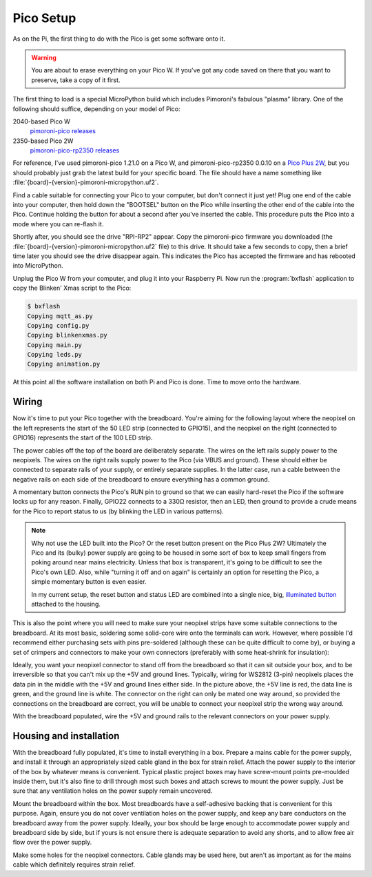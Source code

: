 ==========
Pico Setup
==========

As on the Pi, the first thing to do with the Pico is get some software onto it.

.. warning::

    You are about to erase everything on your Pico W. If you've got any code
    saved on there that you want to preserve, take a copy of it first.

The first thing to load is a special MicroPython build which includes
Pimoroni's fabulous "plasma" library. One of the following should suffice,
depending on your model of Pico:

2040-based Pico W
    `pimoroni-pico releases`_

2350-based Pico 2W
    `pimoroni-pico-rp2350 releases`_

For reference, I've used pimoroni-pico 1.21.0 on a Pico W, and
pimoroni-pico-rp2350 0.0.10 on a `Pico Plus 2W`_, but you should probably just
grab the latest build for your specific board. The file should have a name
something like :file:`{board}-{version}-pimoroni-micropython.uf2`.

Find a cable suitable for connecting your Pico to your computer, but don't
connect it just yet! Plug one end of the cable into your computer, then hold
down the "BOOTSEL" button on the Pico while inserting the other end of the
cable into the Pico. Continue holding the button for about a second after
you've inserted the cable. This procedure puts the Pico into a mode where you
can re-flash it.

Shortly after, you should see the drive "RPI-RP2" appear. Copy the
pimoroni-pico firmware you downloaded (the
:file:`{board}-{version}-pimoroni-micropython.uf2` file) to this drive. It
should take a few seconds to copy, then a brief time later you should see the
drive disappear again. This indicates the Pico has accepted the firmware and
has rebooted into MicroPython.

Unplug the Pico W from your computer, and plug it into your Raspberry Pi. Now
run the :program:`bxflash` application to copy the Blinken' Xmas script to the
Pico:

.. code-block:: console

    $ bxflash
    Copying mqtt_as.py
    Copying config.py
    Copying blinkenxmas.py
    Copying main.py
    Copying leds.py
    Copying animation.py

At this point all the software installation on both Pi and Pico is done. Time
to move onto the hardware.


Wiring
======

Now it's time to put your Pico together with the breadboard. You're aiming for
the following layout where the neopixel on the left represents the start of the
50 LED strip (connected to GPIO15), and the neopixel on the right (connected to
GPIO16) represents the start of the 100 LED strip.

.. image:: images/breadboard.*
    :align: center
    :alt: A breadboard diagram showing the layout of the Pico, neopixels, reset
          button, status LED, and power rails

The power cables off the top of the board are deliberately separate. The wires
on the left rails supply power to the neopixels. The wires on the right rails
supply power to the Pico (via VBUS and ground). These should either be
connected to separate rails of your supply, or entirely separate supplies. In
the latter case, run a cable between the negative rails on each side of the
breadboard to ensure everything has a common ground.

A momentary button connects the Pico's RUN pin to ground so that we can easily
hard-reset the Pico if the software locks up for any reason. Finally, GPIO22
connects to a 330Ω resistor, then an LED, then ground to provide a crude means
for the Pico to report status to us (by blinking the LED in various patterns).

.. note::

    Why not use the LED built into the Pico? Or the reset button present on the
    Pico Plus 2W? Ultimately the Pico and its (bulky) power supply are going to
    be housed in some sort of box to keep small fingers from poking around near
    mains electricity. Unless that box is transparent, it's going to be
    difficult to see the Pico's own LED. Also, while "turning it off and on
    again" is certainly an option for resetting the Pico, a simple momentary
    button is even easier.

    In my current setup, the reset button and status LED are combined into a
    single nice, big, `illuminated button`_ attached to the housing.

This is also the point where you will need to make sure your neopixel strips
have some suitable connections to the breadboard. At its most basic, soldering
some solid-core wire onto the terminals can work. However, where possible I'd
recommend either purchasing sets with pins pre-soldered (although these can be
quite difficult to come by), or buying a set of crimpers and connectors to make
your own connectors (preferably with some heat-shrink for insulation):

.. image:: images/crimped_connector.*
    :align: center
    :alt: A crimped three-pin connector for a neopixel strip

Ideally, you want your neopixel connector to stand off from the breadboard so
that it can sit outside your box, and to be irreversible so that you can't mix
up the +5V and ground lines. Typically, wiring for WS2812 (3-pin) neopixels
places the data pin in the middle with the +5V and ground lines either side. In
the picture above, the +5V line is red, the data line is green, and the ground
line is white. The connector on the right can only be mated one way around, so
provided the connections on the breadboard are correct, you will be unable to
connect your neopixel strip the wrong way around.

With the breadboard populated, wire the +5V and ground rails to the relevant
connectors on your power supply.


Housing and installation
========================

With the breadboard fully populated, it's time to install everything in a box.
Prepare a mains cable for the power supply, and install it through an
appropriately sized cable gland in the box for strain relief. Attach the power
supply to the interior of the box by whatever means is convenient. Typical
plastic project boxes may have screw-mount points pre-moulded inside them, but
it's also fine to drill through most such boxes and attach screws to mount the
power supply. Just be sure that any ventilation holes on the power supply
remain uncovered.

Mount the breadboard within the box. Most breadboards have a self-adhesive
backing that is convenient for this purpose. Again, ensure you do not cover
ventilation holes on the power supply, and keep any bare conductors on the
breadboard away from the power supply. Ideally, your box should be large enough
to accommodate power supply and breadboard side by side, but if yours is not
ensure there is adequate separation to avoid any shorts, and to allow free air
flow over the power supply.

Make some holes for the neopixel connectors. Cable glands may be used here, but
aren't as important as for the mains cable which definitely requires strain
relief.


.. _Pico Plus 2W: https://shop.pimoroni.com/products/pimoroni-pico-plus-2-w
.. _pimoroni-pico releases: https://github.com/pimoroni/pimoroni-pico/releases
.. _pimoroni-pico-rp2350 releases: https://github.com/pimoroni/pimoroni-pico-rp2350/releases
.. _illuminated button: https://thepihut.com/products/rugged-metal-pushbutton-with-blue-led-ring

